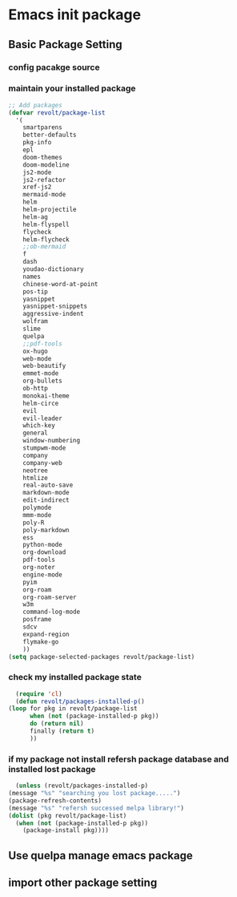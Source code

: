 * Emacs init package
** Basic Package Setting
*** config pacakge source
    
    #+begin_src emacs-lisp :exports all :results output
      ;; Emacs package source
      (require 'package)

      ;;; slove contract melpa.gnu.org:443 question

      ;; https://www.reddit.com/r/emacs/comments/cdei4p/failed_to_download_gnu_archive_bad_request/etw48ux
      ;; https://stackoverflow.com/questions/29085937/package-refresh-contents-hangs-at-contacting-host-elpa-gnu-org80
      (setq package-archives '(("gnu" . "http://elpa.gnu.org/packages/")

			       ("marmalade" . "http://marmalade-repo.org/packages/")
			       ("melpa" . "http://melpa.org/packages/")))

      ;;; China Tuna Package Source
      ;; (setq package-archives '(("gnu"   . "http://mirrors.tuna.tsinghua.edu.cn/elpa/gnu/")
      ;; 			   ("melpa" . "http://mirrors.tuna.tsinghua.edu.cn/elpa/melpa/")))

      (let* ((no-ssl (and (memq system-type '(windows-nt ms-dos))
			  (not (gnutls-available-p))))
	     (proto (if no-ssl "http" "https")))
	(when no-ssl (warn "\
	Your version of Emacs does not support SSL connections,
	which is unsafe because it allows man-in-the-middle attacks.
	There are two things you can do about this warning:
	1. Install an Emacs version that does support SSL and be safe.
	2. Remove this warning from your init file so you won't see it again."))
	(add-to-list 'package-archives (cons "melpa" (concat proto "://melpa.org/packages/")) t)
	;; Comment/uncomment this line to enable MELPA Stable if desired.  See `package-archive-priorities`
	;; and `package-pinned-packages`. Most users will not need or want to do this.
	;;(add-to-list 'package-archives (cons "melpa-stable" (concat proto "://stable.melpa.org/packages/")) t)
	)
    #+end_src
    
*** maintain your installed package
    #+begin_src emacs-lisp
	  ;; Add packages
	  (defvar revolt/package-list
		'(
		  smartparens
		  better-defaults
		  pkg-info
		  epl
		  doom-themes
		  doom-modeline
		  js2-mode
		  js2-refactor
		  xref-js2
		  mermaid-mode
		  helm
		  helm-projectile
		  helm-ag
		  helm-flyspell
		  flycheck
		  helm-flycheck
		  ;;ob-mermaid
		  f
		  dash
		  youdao-dictionary
		  names
		  chinese-word-at-point
		  pos-tip
		  yasnippet
		  yasnippet-snippets
		  aggressive-indent
		  wolfram
		  slime
		  quelpa
		  ;;pdf-tools
		  ox-hugo
		  web-mode
		  web-beautify
		  emmet-mode
		  org-bullets
		  ob-http
		  monokai-theme
		  helm-circe
		  evil
		  evil-leader
		  which-key
		  general
		  window-numbering
		  stumpwm-mode
		  company
		  company-web
		  neotree
		  htmlize
		  real-auto-save
		  markdown-mode
		  edit-indirect
		  polymode
		  mmm-mode
		  poly-R
		  poly-markdown
		  ess
		  python-mode
		  org-download
		  pdf-tools
		  org-noter
		  engine-mode
		  pyim
		  org-roam
		  org-roam-server
		  w3m
		  command-log-mode
		  posframe
		  sdcv
		  expand-region
		  flymake-go
		  ))
	  (setq package-selected-packages revolt/package-list)
    #+end_src
*** check my installed package state
    #+begin_src emacs-lisp
      (require 'cl)
      (defun revolt/packages-installed-p()
	(loop for pkg in revolt/package-list
	      when (not (package-installed-p pkg))
	      do (return nil)
	      finally (return t)
	      ))
    #+end_src
*** if my package not install refersh package database and installed lost package
    #+begin_src emacs-lisp
      (unless (revolt/packages-installed-p)
	(message "%s" "searching you lost package.....")
	(package-refresh-contents)
	(message "%s" "refersh successed melpa library!")
	(dolist (pkg revolt/package-list)
	  (when (not (package-installed-p pkg))
	    (package-install pkg))))

    #+end_src

*** COMMENT fetch the list of package available
    #+begin_src emacs-lisp :results output
      (unless package-archive-contents
	(package-refresh-contents))
    #+end_src
*** COMMENT list the packages you want & install the missing packages
    #+begin_src emacs-lisp :results output
					      ; install the missing packages
      (dolist (revolt/package revolt/package-list)
	(unless (package-installed-p revolt/package)
	  (package-install package)))

      (require 'better-defaults)
    #+end_src
    
** Use quelpa manage emacs package

   #+begin_src emacs-lisp :exports all :results output
     ;; load another setting path
     (add-to-list 'load-path "~/.emacs.d/lisp")

     ;; use quelpa manage pacakge
     (unless (package-installed-p 'quelpa)
       (with-temp-buffer
	 (url-insert-file-contents "https://github.com/quelpa/quelpa/raw/master/quelpa.el")
	 (eval-buffer)
	 (quelpa-self-upgrade)))

     ;; another pacakge manage tools -- quelpa
     ;; (require 'init-quelpa "./quelpa/init-quelpa")

     (package-initialize) ;; You might already have this line
   #+end_src

** import other package setting

   #+begin_src emacs-lisp :exports all :results output
     ;; org setting
     (require 'init-org "./org/init-org")

     ;; customize
     (require 'ob-tangle)
     (org-babel-load-file "~/.emacs.d/lisp/customize/customize.org")

					     ;(setq custom-file "~/.emacs.d/lisp/customize/customize.el")
					     ;(if (file-exists-p custom-file)
					     ;    (load-file custom-file))

     ;; utils settings
     (require 'init-utils "./utils/init-utils")

     ;; package manage tools
     ;;(require 'init-cask "./cask/init-cask")


     ;; import test module
     ;;(require 'init-test "./test/init-test")

     ;; customize keyboard macro
     (fset 'helloa
	   (kmacro-lambda-form [?\( ?m ?e ?s ?s ?a ?g ?e ?  ?\" ?h ?e ?l ?l ?o ?\" ?\)] 0 "%d"))

     ;; my-command-line macro
     (fset 'my-comment-line
	   (kmacro-lambda-form [?» ?\C-u ?5 ?0 ?-] 0 "%d"))

     ;; convenient
     (defalias 'rs 'replace-string)
   #+end_src
   
